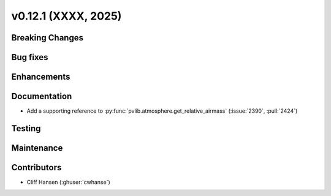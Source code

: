 .. _whatsnew_01201:


v0.12.1 (XXXX, 2025)
------------------------

Breaking Changes
~~~~~~~~~~~~~~~~


Bug fixes
~~~~~~~~~


Enhancements
~~~~~~~~~~~~


Documentation
~~~~~~~~~~~~~
* Add a supporting reference to :py:func:`pvlib.atmosphere.get_relative_airmass` (:issue:`2390`, :pull:`2424`)

Testing
~~~~~~~


Maintenance
~~~~~~~~~~~


Contributors
~~~~~~~~~~~~
* Cliff Hansen (:ghuser:`cwhanse`)
